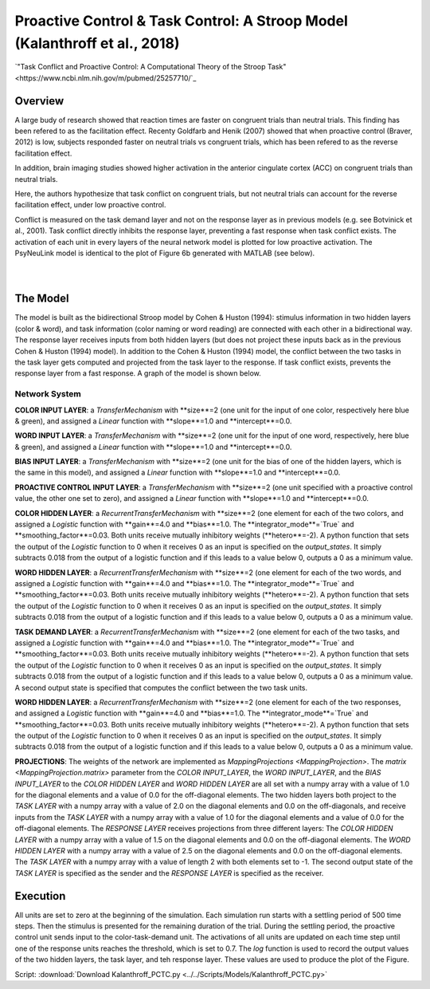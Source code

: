 Proactive Control & Task Control: A Stroop Model (Kalanthroff et al., 2018)
================================================================
`"Task Conflict and Proactive Control: A Computational Theory of the Stroop Task" <https://www.ncbi.nlm.nih.gov/m/pubmed/25257710/`_

Overview
--------
A large budy of research showed that reaction times are faster on congruent trials than neutral trials. This finding
has been refered to as the facilitation effect. Recenty Goldfarb and Henik (2007) showed that when proactive control
(Braver, 2012) is low, subjects responded faster on neutral trials vs congruent trials, which has been refered to as
the reverse facilitation effect.

In addition, brain imaging studies showed higher activation in the anterior cingulate cortex (ACC) on congruent trials
than neutral trials.

Here, the authors hypothesize that task conflict on congruent trials, but not neutral trials can account for the
reverse facilitation effect, under low proactive control.

Conflict is measured on the task demand layer and not on the response layer as in previous models
(e.g. see Botvinick et al., 2001). Task conflict directly inhibits the response layer, preventing a fast response when
task conflict exists. The activation of each unit in every layers of the neural network model is plotted for low
proactive activation. The PsyNeuLink model is identical to the plot of Figure 6b generated with MATLAB (see below).

.. _PCTC_0_025_PNL_Fig:

.. figure:: _static/PCTC_0_025_PNL.svg
   :figwidth: 45 %
   :align: left
   :alt: Kalanthroff et al., 2018 plot produced by PsyNeuLink

.. _PCTC_0_025_MATLAB_FIGURE_Fig:

.. figure:: _static/PCTC_0_025_MATLAB_FIGURE.svg
   :figwidth: 45 %
   :align: right
   :alt: Kalanthroff et al., 2018 plot produced by MATLAB


The Model
---------
The model is built as the bidirectional Stroop model by Cohen & Huston (1994): stimulus information in two hidden
layers (color & word), and task information (color naming or word reading) are connected with each other in a
bidirectional way. The response layer receives inputs from both hidden layers (but does not project these inputs back
as in the previous Cohen & Huston (1994) model).
In addition to the Cohen & Huston (1994) model, the conflict between the two tasks in the task layer gets computed and
projected from the task layer to the response. If task conflict exists, prevents the response layer from a fast
response. A graph of the model is shown below.

.. _Kalanthroff2016_System_Graph:

.. figure:: _static/PCTC_Graph.svg
   :figwidth: 75 %
   :align: center
   :alt: Kalanthroff System Graph

Network System
~~~~~~~~~~~~~~
**COLOR INPUT LAYER**:  a `TransferMechanism` with **size**=2 (one unit for the input of one color, respectively
here blue & green), and assigned a `Linear` function with **slope**=1.0 and **intercept**=0.0.

**WORD INPUT LAYER**:  a `TransferMechanism` with **size**=2 (one unit for the input of one word, respectively,
here blue & green), and assigned a `Linear` function with **slope**=1.0 and **intercept**=0.0.

**BIAS INPUT LAYER**:  a `TransferMechanism` with **size**=2 (one unit for the bias of one of the hidden layers,
which is the same in this model), and assigned a `Linear` function with **slope**=1.0 and **intercept**=0.0.

**PROACTIVE CONTROL INPUT LAYER**:  a `TransferMechanism` with **size**=2 (one unit specified with a proactive control
value, the other one set to zero), and assigned a `Linear` function with **slope**=1.0 and **intercept**=0.0.

**COLOR HIDDEN LAYER**: a `RecurrentTransferMechanism` with **size**=2 (one element for each of the two colors, and
assigned a `Logistic` function with **gain**=4.0 and **bias**=1.0. The **integrator_mode**=`True`
and **smoothing_factor**=0.03. Both units receive mutually inhibitory weights (**hetero**=-2). A python function that
sets the output of the `Logistic` function to 0 when it receives 0 as an input is specified on the `output_states`. It
simply subtracts 0.018 from the output of a logistic function and if this leads to a value below 0,
outputs a 0 as a minimum value.

**WORD HIDDEN LAYER**: a `RecurrentTransferMechanism` with **size**=2 (one element for each of the two words, and
assigned a `Logistic` function with **gain**=4.0 and **bias**=1.0. The **integrator_mode**=`True`
and **smoothing_factor**=0.03. Both units receive mutually inhibitory weights (**hetero**=-2). A python function that
sets the output of the `Logistic` function to 0 when it receives 0 as an input is specified on the `output_states`. It
simply subtracts 0.018 from the output of a logistic function and if this leads to a value below 0,
outputs a 0 as a minimum value.

**TASK DEMAND LAYER**: a `RecurrentTransferMechanism` with **size**=2 (one element for each of the two tasks, and
assigned a `Logistic` function with **gain**=4.0 and **bias**=1.0. The **integrator_mode**=`True`
and **smoothing_factor**=0.03. Both units receive mutually inhibitory weights (**hetero**=-2). A python function that
sets the output of the `Logistic` function to 0 when it receives 0 as an input is specified on the `output_states`. It
simply subtracts 0.018 from the output of a logistic function and if this leads to a value below 0,
outputs a 0 as a minimum value. A second output state is specified that computes the conflict between the two task
units.

**WORD HIDDEN LAYER**: a `RecurrentTransferMechanism` with **size**=2 (one element for each of the two responses, and
assigned a `Logistic` function with **gain**=4.0 and **bias**=1.0. The **integrator_mode**=`True`
and **smoothing_factor**=0.03. Both units receive mutually inhibitory weights (**hetero**=-2). A python function that
sets the output of the `Logistic` function to 0 when it receives 0 as an input is specified on the `output_states`. It
simply subtracts 0.018 from the output of a logistic function and if this leads to a value below 0,
outputs a 0 as a minimum value.

**PROJECTIONS**:  The weights of the  network are implemented as `MappingProjections <MappingProjection>`.
The `matrix <MappingProjection.matrix>` parameter from the *COLOR INPUT_LAYER*, the *WORD INPUT_LAYER*, and the
*BIAS INPUT_LAYER* to the *COLOR HIDDEN LAYER* and *WORD HIDDEN LAYER* are all set with a numpy array with a value of
1.0 for the diagonal elements and a value of 0.0 for the off-diagonal elements.
The two hidden layers both project to the *TASK LAYER* with a numpy array with a value of 2.0 on the diagonal elements
and 0.0 on the off-diagonals, and receive inputs from the *TASK LAYER* with a numpy array with a value of 1.0 for the
diagonal elements and a value of 0.0 for the off-diagonal elements. The *RESPONSE LAYER* receives projections from
three  different layers:
The *COLOR HIDDEN LAYER* with a numpy array with a value of 1.5 on the diagonal elements and 0.0 on the off-diagonal
elements.
The *WORD HIDDEN LAYER* with a numpy array with a value of 2.5 on the diagonal elements and 0.0 on the off-diagonal
elements.
The *TASK LAYER* with a numpy array with a value of length 2 with both elements set to -1. The second output state
of the *TASK LAYER* is specified as the sender and the *RESPONSE LAYER* is specified as the receiver.

Execution
---------
All units are set to zero at the beginning of the simulation. Each simulation run starts with a settling
period of 500 time steps. Then the stimulus is presented for the remaining duration of the trial.
During the settling period, the proactive control unit sends input to the color-task-demand unit.
The activations of all units are updated on each time step until one of the response units reaches the threshold,
which is set to 0.7. The `log` function is used to record the output values of the two hidden layers, the task layer,
and teh response layer. These values are used to produce the plot of the Figure.

Script: :download:`Download Kalanthroff_PCTC.py <../../Scripts/Models/Kalanthroff_PCTC.py>`